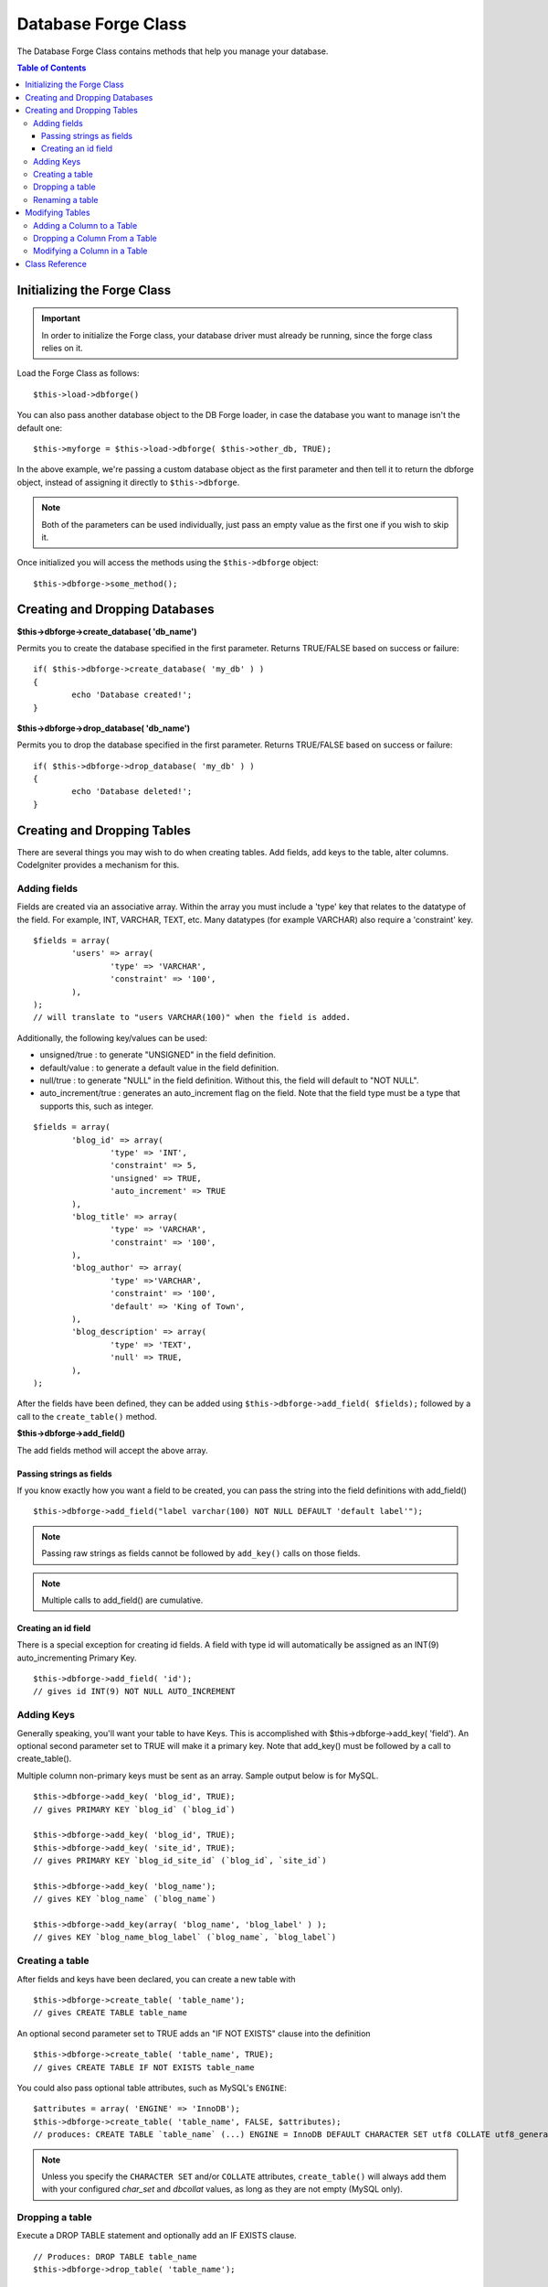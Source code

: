 ####################
Database Forge Class
####################

The Database Forge Class contains methods that help you manage your
database.

.. contents:: Table of Contents
    :depth: 3

****************************
Initializing the Forge Class
****************************

.. important:: In order to initialize the Forge class, your database
	driver must already be running, since the forge class relies on it.

Load the Forge Class as follows::

	$this->load->dbforge()

You can also pass another database object to the DB Forge loader, in case
the database you want to manage isn't the default one::

	$this->myforge = $this->load->dbforge( $this->other_db, TRUE);

In the above example, we're passing a custom database object as the first
parameter and then tell it to return  the dbforge object, instead of
assigning it directly to ``$this->dbforge``.

.. note:: Both of the parameters can be used individually, just pass an empty
	value as the first one if you wish to skip it.

Once initialized you will access the methods using the ``$this->dbforge``
object::

	$this->dbforge->some_method();

*******************************
Creating and Dropping Databases
*******************************

**$this->dbforge->create_database( 'db_name')**

Permits you to create the database specified in the first parameter.
Returns TRUE/FALSE based on success or failure::

	if( $this->dbforge->create_database( 'my_db' ) )
	{
		echo 'Database created!';
	}

**$this->dbforge->drop_database( 'db_name')**

Permits you to drop the database specified in the first parameter.
Returns TRUE/FALSE based on success or failure::

	if( $this->dbforge->drop_database( 'my_db' ) )
	{
		echo 'Database deleted!';
	}


****************************
Creating and Dropping Tables
****************************

There are several things you may wish to do when creating tables. Add
fields, add keys to the table, alter columns. CodeIgniter provides a
mechanism for this.

Adding fields
=============

Fields are created via an associative array. Within the array you must
include a 'type' key that relates to the datatype of the field. For
example, INT, VARCHAR, TEXT, etc. Many datatypes (for example VARCHAR)
also require a 'constraint' key.

::

	$fields = array(
		'users' => array(
			'type' => 'VARCHAR',
			'constraint' => '100',
		),
	);
	// will translate to "users VARCHAR(100)" when the field is added.


Additionally, the following key/values can be used:

-  unsigned/true : to generate "UNSIGNED" in the field definition.
-  default/value : to generate a default value in the field definition.
-  null/true : to generate "NULL" in the field definition. Without this,
   the field will default to "NOT NULL".
-  auto_increment/true : generates an auto_increment flag on the
   field. Note that the field type must be a type that supports this,
   such as integer.

::

	$fields = array(
		'blog_id' => array(
			'type' => 'INT',
			'constraint' => 5,
			'unsigned' => TRUE,
			'auto_increment' => TRUE
		),
		'blog_title' => array(
			'type' => 'VARCHAR',
			'constraint' => '100',
		),
		'blog_author' => array(
			'type' =>'VARCHAR',
			'constraint' => '100',
			'default' => 'King of Town',
		),
		'blog_description' => array(
			'type' => 'TEXT',
			'null' => TRUE,
		),
	);


After the fields have been defined, they can be added using
``$this->dbforge->add_field( $fields);`` followed by a call to the
``create_table()`` method.

**$this->dbforge->add_field()**

The add fields method will accept the above array.


Passing strings as fields
-------------------------

If you know exactly how you want a field to be created, you can pass the
string into the field definitions with add_field()

::

	$this->dbforge->add_field("label varchar(100) NOT NULL DEFAULT 'default label'");


.. note:: Passing raw strings as fields cannot be followed by ``add_key()`` calls on those fields.

.. note:: Multiple calls to add_field() are cumulative.

Creating an id field
--------------------

There is a special exception for creating id fields. A field with type
id will automatically be assigned as an INT(9) auto_incrementing
Primary Key.

::

	$this->dbforge->add_field( 'id');
	// gives id INT(9) NOT NULL AUTO_INCREMENT


Adding Keys
===========

Generally speaking, you'll want your table to have Keys. This is
accomplished with $this->dbforge->add_key( 'field'). An optional second
parameter set to TRUE will make it a primary key. Note that add_key()
must be followed by a call to create_table().

Multiple column non-primary keys must be sent as an array. Sample output
below is for MySQL.

::

	$this->dbforge->add_key( 'blog_id', TRUE);
	// gives PRIMARY KEY `blog_id` (`blog_id`)
	
	$this->dbforge->add_key( 'blog_id', TRUE);
	$this->dbforge->add_key( 'site_id', TRUE);
	// gives PRIMARY KEY `blog_id_site_id` (`blog_id`, `site_id`)
	
	$this->dbforge->add_key( 'blog_name');
	// gives KEY `blog_name` (`blog_name`)
	
	$this->dbforge->add_key(array( 'blog_name', 'blog_label' ) );
	// gives KEY `blog_name_blog_label` (`blog_name`, `blog_label`)


Creating a table
================

After fields and keys have been declared, you can create a new table
with

::

	$this->dbforge->create_table( 'table_name');
	// gives CREATE TABLE table_name


An optional second parameter set to TRUE adds an "IF NOT EXISTS" clause
into the definition

::

	$this->dbforge->create_table( 'table_name', TRUE);
	// gives CREATE TABLE IF NOT EXISTS table_name

You could also pass optional table attributes, such as MySQL's ``ENGINE``::

	$attributes = array( 'ENGINE' => 'InnoDB');
	$this->dbforge->create_table( 'table_name', FALSE, $attributes);
	// produces: CREATE TABLE `table_name` (...) ENGINE = InnoDB DEFAULT CHARACTER SET utf8 COLLATE utf8_general_ci

.. note:: Unless you specify the ``CHARACTER SET`` and/or ``COLLATE`` attributes,
	``create_table()`` will always add them with your configured *char_set*
	and *dbcollat* values, as long as they are not empty (MySQL only).


Dropping a table
================

Execute a DROP TABLE statement and optionally add an IF EXISTS clause.

::

	// Produces: DROP TABLE table_name
	$this->dbforge->drop_table( 'table_name');

	// Produces: DROP TABLE IF EXISTS table_name
	$this->dbforge->drop_table( 'table_name',TRUE);


Renaming a table
================

Executes a TABLE rename

::

	$this->dbforge->rename_table( 'old_table_name', 'new_table_name');
	// gives ALTER TABLE old_table_name RENAME TO new_table_name


****************
Modifying Tables
****************

Adding a Column to a Table
==========================

**$this->dbforge->add_column()**

The ``add_column()`` method is used to modify an existing table. It
accepts the same field array as above, and can be used for an unlimited
number of additional fields.

::

	$fields = array(
		'preferences' => array( 'type' => 'TEXT')
	);
	$this->dbforge->add_column( 'table_name', $fields); 
	// Executes: ALTER TABLE table_name ADD preferences TEXT

If you are using MySQL or CUBIRD, then you can take advantage of their
AFTER and FIRST clauses to position the new column.

Examples::

	// Will place the new column after the `another_field` column:
	$fields = array(
		'preferences' => array( 'type' => 'TEXT', 'after' => 'another_field')
	);

	// Will place the new column at the start of the table definition:
	$fields = array(
		'preferences' => array( 'type' => 'TEXT', 'first' => TRUE)
	);


Dropping a Column From a Table
==============================

**$this->dbforge->drop_column()**

Used to remove a column from a table.

::

	$this->dbforge->drop_column( 'table_name', 'column_to_drop');



Modifying a Column in a Table
=============================

**$this->dbforge->modify_column()**

The usage of this method is identical to ``add_column()``, except it
alters an existing column rather than adding a new one. In order to
change the name you can add a "name" key into the field defining array.

::

	$fields = array(
		'old_name' => array(
			'name' => 'new_name',
			'type' => 'TEXT',
		),
	);
	$this->dbforge->modify_column( 'table_name', $fields);
	// gives ALTER TABLE table_name CHANGE old_name new_name TEXT


***************
Class Reference
***************

.. php:class:: CI_DB_forge

	.. php:method:: add_column( $table[, $field = array()[, $_after = NULL]])

		:param	string	$table: Table name to add the column to
		:param	array	$field: Column definition(s)
		:param	string	$_after: Column for AFTER clause (deprecated)
		:returns:	TRUE on success, FALSE on failure
		:rtype:	bool

		Adds a column to a table. Usage:  See `Adding a Column to a Table`_.

	.. php:method:: add_field( $field)

		:param	array	$field: Field definition to add
		:returns:	CI_DB_forge instance (method chaining)
		:rtype:	CI_DB_forge

                Adds a field to the set that will be used to create a table. Usage:  See `Adding fields`_.

	.. php:method:: add_key( $key[, $primary = FALSE])

		:param	array	$key: Name of a key field
		:param	bool	$primary: Set to TRUE if it should be a primary key or a regular one
		:returns:	CI_DB_forge instance (method chaining)
		:rtype:	CI_DB_forge

		Adds a key to the set that will be used to create a table. Usage:  See `Adding Keys`_.

	.. php:method:: create_database( $db_name)

		:param	string	$db_name: Name of the database to create
		:returns:	TRUE on success, FALSE on failure
		:rtype:	bool

		Creates a new database. Usage:  See `Creating and Dropping Databases`_.

	.. php:method:: create_table( $table[, $if_not_exists = FALSE[, array $attributes = array()]])

		:param	string	$table: Name of the table to create
		:param	string	$if_not_exists: Set to TRUE to add an 'IF NOT EXISTS' clause
		:param	string	$attributes: An associative array of table attributes
		:returns:  TRUE on success, FALSE on failure
		:rtype:	bool

		Creates a new table. Usage:  See `Creating a table`_.

	.. php:method:: drop_column( $table, $column_name)

		:param	string	$table: Table name
		:param	array	$column_name: The column name to drop
		:returns:	TRUE on success, FALSE on failure
		:rtype:	bool

		Drops a column from a table. Usage:  See `Dropping a Column From a Table`_.

	.. php:method:: drop_database( $db_name)

		:param	string	$db_name: Name of the database to drop
		:returns:	TRUE on success, FALSE on failure
		:rtype:	bool

		Drops a database. Usage:  See `Creating and Dropping Databases`_.

	.. php:method:: drop_table( $table_name[, $if_exists = FALSE])

		:param	string	$table: Name of the table to drop
		:param	string	$if_exists: Set to TRUE to add an 'IF EXISTS' clause
		:returns:	TRUE on success, FALSE on failure
		:rtype:	bool

		Drops a table. Usage:  See `Dropping a table`_.

	.. php:method:: modify_column( $table, $field)

		:param	string	$table: Table name
		:param	array	$field: Column definition(s)
		:returns:	TRUE on success, FALSE on failure
		:rtype:	bool

		Modifies a table column. Usage:  See `Modifying a Column in a Table`_.

	.. php:method:: rename_table( $table_name, $new_table_name)

		:param	string	$table: Current of the table
		:param	string	$new_table_name: New name of the table
		:returns:	TRUE on success, FALSE on failure
		:rtype:	bool

		Renames a table. Usage:  See `Renaming a table`_.
